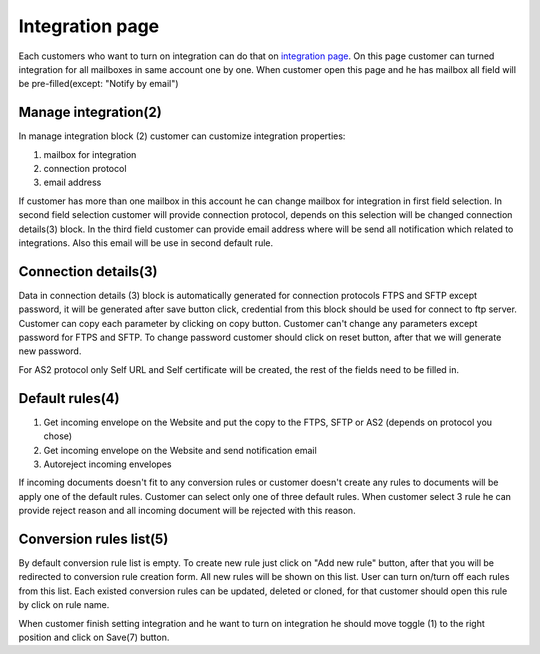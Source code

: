 ================
Integration page
================

Each customers who want to turn on integration can do that on  `integration page </admin/integrations/list>`_.
On this page customer can turned integration for all mailboxes in same account one by one. When customer open this page
and he has mailbox all field will be pre-filled(except: "Notify by email")

.. image:: pic_integrationPage/integrationPage_1.png
   :width: 1000
   :align: center

Manage integration(2)
=====================

In manage integration block (2) customer can customize integration properties:

#. mailbox for integration
#. connection protocol
#. email address

If customer has more than one mailbox in this account he can change mailbox for integration in first field selection.
In second field selection customer will provide connection protocol, depends on this selection will be changed connection details(3)
block.
In the third field customer can provide email address where will be send all notification which related to integrations. Also this email will be use in second default rule.

Connection details(3)
=====================

Data in connection details (3) block is automatically generated for connection protocols FTPS and SFTP except password, it will be generated after save button click, credential from this block should be used for connect to ftp server. Customer can copy each parameter by clicking on copy button.
Customer can't change any parameters except password for FTPS and SFTP. To change password customer should click on reset button, after that we will generate new password.

For AS2 protocol only Self URL and Self certificate will be created, the rest of the fields need to be filled in.

Default rules(4)
================

#. Get incoming envelope on the Website and put the copy to the FTPS, SFTP or AS2 (depends on protocol you chose)
#. Get incoming envelope on the Website and send notification email
#. Autoreject incoming envelopes

If incoming documents doesn't fit to any conversion rules or customer doesn't create any rules to documents will be apply one of the default rules.
Customer can select only one of three default rules. When customer select 3 rule he can provide reject reason and all incoming document will be rejected with this reason.

Conversion rules list(5)
========================

By default conversion rule list is empty. To create new rule just click on "Add new rule" button, after that you will be redirected to conversion rule creation form.
All new rules will be shown on this list. User can turn on/turn off each rules from this list.
Each existed conversion rules can be updated, deleted or cloned, for that customer should open this rule by click on rule name.

When customer finish setting integration and he want to turn on integration he should move toggle (1) to the right position and click on Save(7) button.


